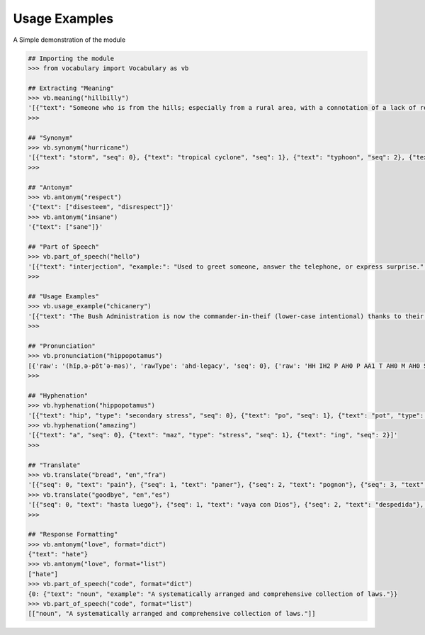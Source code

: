 ==============
Usage Examples
==============

A Simple demonstration of the module

.. code-block:: python

    ## Importing the module
    >>> from vocabulary import Vocabulary as vb

    ## Extracting "Meaning"
    >>> vb.meaning("hillbilly")
    '[{"text": "Someone who is from the hills; especially from a rural area, with a connotation of a lack of refinement or sophistication.", "seq": 0}, {"text": "someone who is from the hills", "seq": 1}, {"text": "A white person from the rural southern part of the United States.", "seq": 2}]'
    >>>

    ## "Synonym"
    >>> vb.synonym("hurricane")
    '[{"text": "storm", "seq": 0}, {"text": "tropical cyclone", "seq": 1}, {"text": "typhoon", "seq": 2}, {"text": "gale", "seq": 3}]'
    >>>

    ## "Antonym"
    >>> vb.antonym("respect")
    '{"text": ["disesteem", "disrespect"]}'
    >>> vb.antonym("insane")
    '{"text": ["sane"]}'

    ## "Part of Speech"
    >>> vb.part_of_speech("hello")
    '[{"text": "interjection", "example:": "Used to greet someone, answer the telephone, or express surprise.", "seq": 0}]'
    >>>

    ## "Usage Examples"
    >>> vb.usage_example("chicanery")
    '[{"text": "The Bush Administration is now the commander-in-theif (lower-case intentional) thanks to their chicanery.", "seq": 0}]'
    >>>

    ## "Pronunciation"
    >>> vb.pronunciation("hippopotamus")
    [{'raw': '(hĭpˌə-pŏtˈə-məs)', 'rawType': 'ahd-legacy', 'seq': 0}, {'raw': 'HH IH2 P AH0 P AA1 T AH0 M AH0 S', 'rawType': 'arpabet', 'seq': 0}]
    >>>

    ## "Hyphenation"
    >>> vb.hyphenation("hippopotamus")
    '[{"text": "hip", "type": "secondary stress", "seq": 0}, {"text": "po", "seq": 1}, {"text": "pot", "type": "stress", "seq": 2}, {"text": "a", "seq": 3}, {"text": "mus", "seq": 4}]'
    >>> vb.hyphenation("amazing")
    '[{"text": "a", "seq": 0}, {"text": "maz", "type": "stress", "seq": 1}, {"text": "ing", "seq": 2}]'
    >>>

    ## "Translate"
    >>> vb.translate("bread", "en","fra")
    '[{"seq": 0, "text": "pain"}, {"seq": 1, "text": "paner"}, {"seq": 2, "text": "pognon"}, {"seq": 3, "text": "fric"}, {"seq": 4, "text": "bl\\u00e9"}]'
    >>> vb.translate("goodbye", "en","es")
    '[{"seq": 0, "text": "hasta luego"}, {"seq": 1, "text": "vaya con Dios"}, {"seq": 2, "text": "despedida"}, {"seq": 3, "text": "adi\\u00f3s"}, {"seq": 4, "text": "vaya con dios"}, {"seq": 5, "text": "hasta la vista"}, {"seq": 6, "text": "nos vemos"}, {"seq": 7, "text": "adios"}, {"seq": 8, "text": "hasta pronto"}]'
    >>>

    ## "Response Formatting"
    >>> vb.antonym("love", format="dict")
    {"text": "hate"}
    >>> vb.antonym("love", format="list")
    ["hate"]
    >>> vb.part_of_speech("code", format="dict")
    {0: {"text": "noun", "example": "A systematically arranged and comprehensive collection of laws."}}
    >>> vb.part_of_speech("code", format="list")
    [["noun", "A systematically arranged and comprehensive collection of laws."]]

